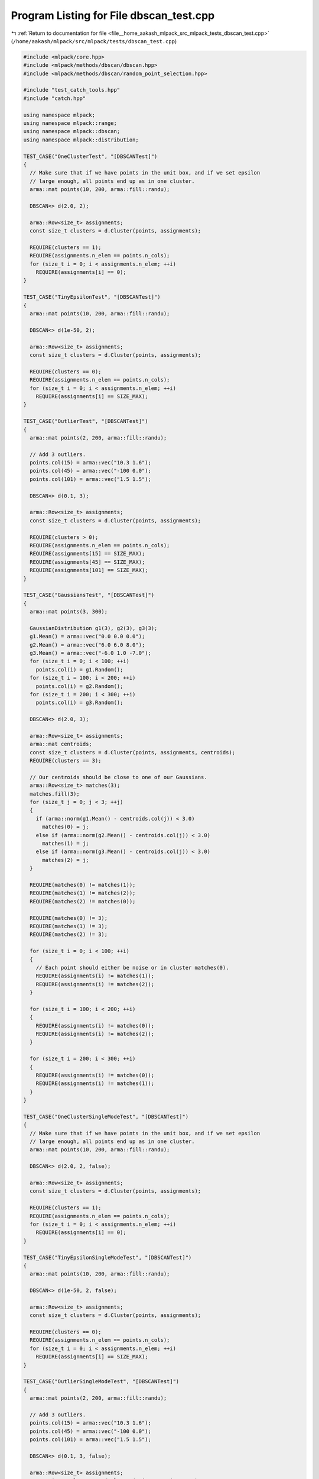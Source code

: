 
.. _program_listing_file__home_aakash_mlpack_src_mlpack_tests_dbscan_test.cpp:

Program Listing for File dbscan_test.cpp
========================================

|exhale_lsh| :ref:`Return to documentation for file <file__home_aakash_mlpack_src_mlpack_tests_dbscan_test.cpp>` (``/home/aakash/mlpack/src/mlpack/tests/dbscan_test.cpp``)

.. |exhale_lsh| unicode:: U+021B0 .. UPWARDS ARROW WITH TIP LEFTWARDS

.. code-block:: cpp

   
   #include <mlpack/core.hpp>
   #include <mlpack/methods/dbscan/dbscan.hpp>
   #include <mlpack/methods/dbscan/random_point_selection.hpp>
   
   #include "test_catch_tools.hpp"
   #include "catch.hpp"
   
   using namespace mlpack;
   using namespace mlpack::range;
   using namespace mlpack::dbscan;
   using namespace mlpack::distribution;
   
   TEST_CASE("OneClusterTest", "[DBSCANTest]")
   {
     // Make sure that if we have points in the unit box, and if we set epsilon
     // large enough, all points end up as in one cluster.
     arma::mat points(10, 200, arma::fill::randu);
   
     DBSCAN<> d(2.0, 2);
   
     arma::Row<size_t> assignments;
     const size_t clusters = d.Cluster(points, assignments);
   
     REQUIRE(clusters == 1);
     REQUIRE(assignments.n_elem == points.n_cols);
     for (size_t i = 0; i < assignments.n_elem; ++i)
       REQUIRE(assignments[i] == 0);
   }
   
   TEST_CASE("TinyEpsilonTest", "[DBSCANTest]")
   {
     arma::mat points(10, 200, arma::fill::randu);
   
     DBSCAN<> d(1e-50, 2);
   
     arma::Row<size_t> assignments;
     const size_t clusters = d.Cluster(points, assignments);
   
     REQUIRE(clusters == 0);
     REQUIRE(assignments.n_elem == points.n_cols);
     for (size_t i = 0; i < assignments.n_elem; ++i)
       REQUIRE(assignments[i] == SIZE_MAX);
   }
   
   TEST_CASE("OutlierTest", "[DBSCANTest]")
   {
     arma::mat points(2, 200, arma::fill::randu);
   
     // Add 3 outliers.
     points.col(15) = arma::vec("10.3 1.6");
     points.col(45) = arma::vec("-100 0.0");
     points.col(101) = arma::vec("1.5 1.5");
   
     DBSCAN<> d(0.1, 3);
   
     arma::Row<size_t> assignments;
     const size_t clusters = d.Cluster(points, assignments);
   
     REQUIRE(clusters > 0);
     REQUIRE(assignments.n_elem == points.n_cols);
     REQUIRE(assignments[15] == SIZE_MAX);
     REQUIRE(assignments[45] == SIZE_MAX);
     REQUIRE(assignments[101] == SIZE_MAX);
   }
   
   TEST_CASE("GaussiansTest", "[DBSCANTest]")
   {
     arma::mat points(3, 300);
   
     GaussianDistribution g1(3), g2(3), g3(3);
     g1.Mean() = arma::vec("0.0 0.0 0.0");
     g2.Mean() = arma::vec("6.0 6.0 8.0");
     g3.Mean() = arma::vec("-6.0 1.0 -7.0");
     for (size_t i = 0; i < 100; ++i)
       points.col(i) = g1.Random();
     for (size_t i = 100; i < 200; ++i)
       points.col(i) = g2.Random();
     for (size_t i = 200; i < 300; ++i)
       points.col(i) = g3.Random();
   
     DBSCAN<> d(2.0, 3);
   
     arma::Row<size_t> assignments;
     arma::mat centroids;
     const size_t clusters = d.Cluster(points, assignments, centroids);
     REQUIRE(clusters == 3);
   
     // Our centroids should be close to one of our Gaussians.
     arma::Row<size_t> matches(3);
     matches.fill(3);
     for (size_t j = 0; j < 3; ++j)
     {
       if (arma::norm(g1.Mean() - centroids.col(j)) < 3.0)
         matches(0) = j;
       else if (arma::norm(g2.Mean() - centroids.col(j)) < 3.0)
         matches(1) = j;
       else if (arma::norm(g3.Mean() - centroids.col(j)) < 3.0)
         matches(2) = j;
     }
   
     REQUIRE(matches(0) != matches(1));
     REQUIRE(matches(1) != matches(2));
     REQUIRE(matches(2) != matches(0));
   
     REQUIRE(matches(0) != 3);
     REQUIRE(matches(1) != 3);
     REQUIRE(matches(2) != 3);
   
     for (size_t i = 0; i < 100; ++i)
     {
       // Each point should either be noise or in cluster matches(0).
       REQUIRE(assignments(i) != matches(1));
       REQUIRE(assignments(i) != matches(2));
     }
   
     for (size_t i = 100; i < 200; ++i)
     {
       REQUIRE(assignments(i) != matches(0));
       REQUIRE(assignments(i) != matches(2));
     }
   
     for (size_t i = 200; i < 300; ++i)
     {
       REQUIRE(assignments(i) != matches(0));
       REQUIRE(assignments(i) != matches(1));
     }
   }
   
   TEST_CASE("OneClusterSingleModeTest", "[DBSCANTest]")
   {
     // Make sure that if we have points in the unit box, and if we set epsilon
     // large enough, all points end up as in one cluster.
     arma::mat points(10, 200, arma::fill::randu);
   
     DBSCAN<> d(2.0, 2, false);
   
     arma::Row<size_t> assignments;
     const size_t clusters = d.Cluster(points, assignments);
   
     REQUIRE(clusters == 1);
     REQUIRE(assignments.n_elem == points.n_cols);
     for (size_t i = 0; i < assignments.n_elem; ++i)
       REQUIRE(assignments[i] == 0);
   }
   
   TEST_CASE("TinyEpsilonSingleModeTest", "[DBSCANTest]")
   {
     arma::mat points(10, 200, arma::fill::randu);
   
     DBSCAN<> d(1e-50, 2, false);
   
     arma::Row<size_t> assignments;
     const size_t clusters = d.Cluster(points, assignments);
   
     REQUIRE(clusters == 0);
     REQUIRE(assignments.n_elem == points.n_cols);
     for (size_t i = 0; i < assignments.n_elem; ++i)
       REQUIRE(assignments[i] == SIZE_MAX);
   }
   
   TEST_CASE("OutlierSingleModeTest", "[DBSCANTest]")
   {
     arma::mat points(2, 200, arma::fill::randu);
   
     // Add 3 outliers.
     points.col(15) = arma::vec("10.3 1.6");
     points.col(45) = arma::vec("-100 0.0");
     points.col(101) = arma::vec("1.5 1.5");
   
     DBSCAN<> d(0.1, 3, false);
   
     arma::Row<size_t> assignments;
     const size_t clusters = d.Cluster(points, assignments);
   
     REQUIRE(clusters > 0);
     REQUIRE(assignments.n_elem == points.n_cols);
     REQUIRE(assignments[15] == SIZE_MAX);
     REQUIRE(assignments[45] == SIZE_MAX);
     REQUIRE(assignments[101] == SIZE_MAX);
   }
   
   TEST_CASE("GaussiansSingleModeTest", "[DBSCANTest]")
   {
     arma::mat points(3, 300);
   
     GaussianDistribution g1(3), g2(3), g3(3);
     g1.Mean() = arma::vec("0.0 0.0 0.0");
     g2.Mean() = arma::vec("6.0 6.0 8.0");
     g3.Mean() = arma::vec("-6.0 1.0 -7.0");
     for (size_t i = 0; i < 100; ++i)
       points.col(i) = g1.Random();
     for (size_t i = 100; i < 200; ++i)
       points.col(i) = g2.Random();
     for (size_t i = 200; i < 300; ++i)
       points.col(i) = g3.Random();
   
     DBSCAN<> d(2.0, 3);
   
     arma::Row<size_t> assignments;
     arma::mat centroids;
     const size_t clusters = d.Cluster(points, assignments, centroids);
     REQUIRE(clusters == 3);
   
     // Our centroids should be close to one of our Gaussians.
     arma::Row<size_t> matches(3);
     matches.fill(3);
     for (size_t j = 0; j < 3; ++j)
     {
       if (arma::norm(g1.Mean() - centroids.col(j)) < 3.0)
         matches(0) = j;
       else if (arma::norm(g2.Mean() - centroids.col(j)) < 3.0)
         matches(1) = j;
       else if (arma::norm(g3.Mean() - centroids.col(j)) < 3.0)
         matches(2) = j;
     }
   
     REQUIRE(matches(0) != matches(1));
     REQUIRE(matches(1) != matches(2));
     REQUIRE(matches(2) != matches(0));
   
     REQUIRE(matches(0) != 3);
     REQUIRE(matches(1) != 3);
     REQUIRE(matches(2) != 3);
   
     for (size_t i = 0; i < 100; ++i)
     {
       // Each point should either be noise or in cluster matches(0).
       REQUIRE(assignments(i) != matches(1));
       REQUIRE(assignments(i) != matches(2));
     }
   
     for (size_t i = 100; i < 200; ++i)
     {
       REQUIRE(assignments(i) != matches(0));
       REQUIRE(assignments(i) != matches(2));
     }
   
     for (size_t i = 200; i < 300; ++i)
     {
       REQUIRE(assignments(i) != matches(0));
       REQUIRE(assignments(i) != matches(1));
     }
   }
   
   TEST_CASE("OrderedPointSelectionTest", "[DBSCANTest]")
   {
     arma::mat points(10, 200, arma::fill::randu);
   
     DBSCAN<> d(2.0, 2);
   
     arma::Row<size_t> assignments;
     const size_t clusters = d.Cluster(points, assignments);
   
     REQUIRE(clusters == 1);
   
     // The number of assignments returned should be the same as points.
     REQUIRE(assignments.n_elem == points.n_cols);
   }
   
   TEST_CASE("RandomPointSelectionTest", "[DBSCANTest]")
   {
     arma::mat points(10, 200, arma::fill::randu);
   
     DBSCAN<RangeSearch<>, RandomPointSelection> d(2.0, 2);
   
     arma::Row<size_t> assignments;
     const size_t clusters = d.Cluster(points, assignments);
   
     REQUIRE(clusters == 1);
   
     // The number of assignments returned should be the same as points.
     REQUIRE(assignments.n_elem == points.n_cols);
   }
